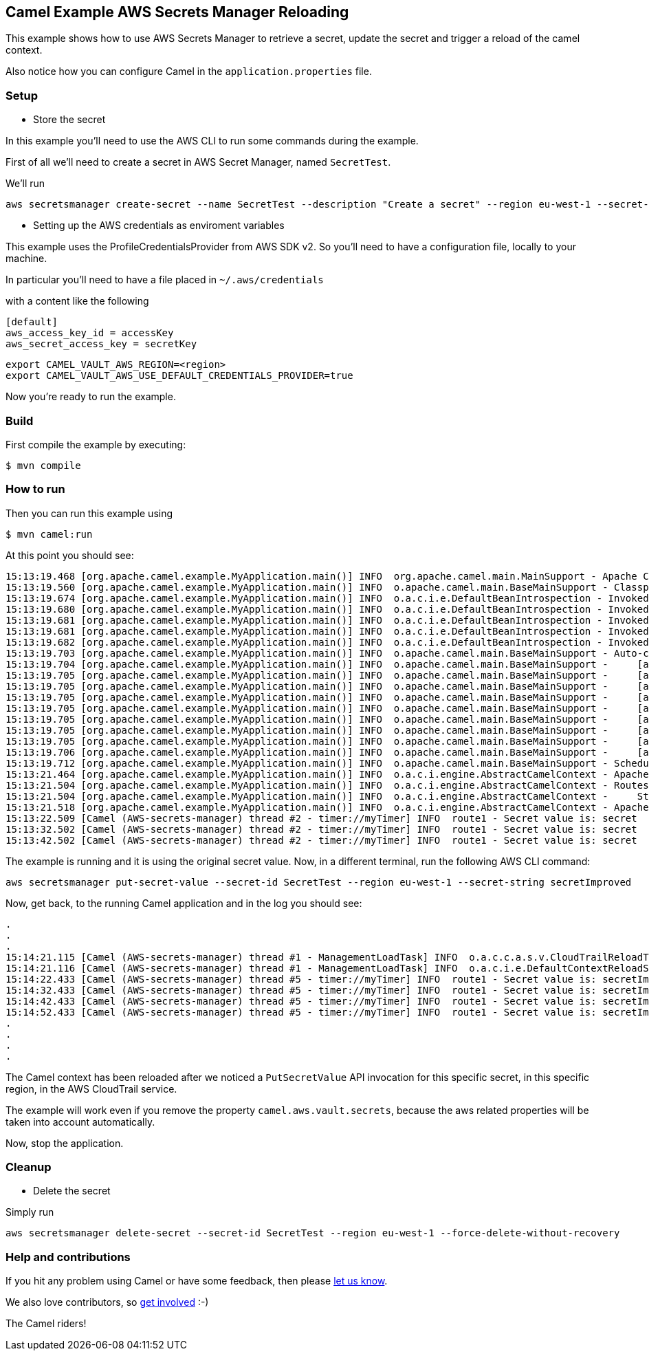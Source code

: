 == Camel Example AWS Secrets Manager Reloading

This example shows how to use AWS Secrets Manager to retrieve a secret, update the secret and trigger a reload of the camel context.

Also notice how you can configure Camel in the `application.properties` file.

=== Setup

- Store the secret

In this example you'll need to use the AWS CLI to run some commands during the example.

First of all we'll need to create a secret in AWS Secret Manager, named `SecretTest`.

We'll run

[source,sh]
----
aws secretsmanager create-secret --name SecretTest --description "Create a secret" --region eu-west-1 --secret-string secret 
----

- Setting up the AWS credentials as enviroment variables

This example uses the ProfileCredentialsProvider from AWS SDK v2. So you'll need to have a configuration file, locally to your machine.

In particular you'll need to have a file placed in `~/.aws/credentials`

with a content like the following

[source,sh]
----
[default]
aws_access_key_id = accessKey
aws_secret_access_key = secretKey
----

[source,sh]
----
export CAMEL_VAULT_AWS_REGION=<region>
export CAMEL_VAULT_AWS_USE_DEFAULT_CREDENTIALS_PROVIDER=true
----

Now you're ready to run the example.

=== Build

First compile the example by executing:

[source,sh]
----
$ mvn compile
----

=== How to run

Then you can run this example using

[source,sh]
----
$ mvn camel:run
----

At this point you should see:

[source,sh]
----
15:13:19.468 [org.apache.camel.example.MyApplication.main()] INFO  org.apache.camel.main.MainSupport - Apache Camel (Main) 3.19.0-SNAPSHOT is starting
15:13:19.560 [org.apache.camel.example.MyApplication.main()] INFO  o.apache.camel.main.BaseMainSupport - Classpath scanning enabled from base package: org.apache.camel.example
15:13:19.674 [org.apache.camel.example.MyApplication.main()] INFO  o.a.c.i.e.DefaultBeanIntrospection - Invoked: 1 times (overall) [Method: setProperty, Target: org.apache.camel.vault.AwsVaultConfiguration@59225c3b, Arguments: [defaultCredentialsProvider, true]]
15:13:19.680 [org.apache.camel.example.MyApplication.main()] INFO  o.a.c.i.e.DefaultBeanIntrospection - Invoked: 2 times (overall) [Method: setProperty, Target: org.apache.camel.vault.AwsVaultConfiguration@59225c3b, Arguments: [refreshEnabled, true]]
15:13:19.681 [org.apache.camel.example.MyApplication.main()] INFO  o.a.c.i.e.DefaultBeanIntrospection - Invoked: 3 times (overall) [Method: setProperty, Target: org.apache.camel.vault.AwsVaultConfiguration@59225c3b, Arguments: [refreshPeriod, 60000]]
15:13:19.681 [org.apache.camel.example.MyApplication.main()] INFO  o.a.c.i.e.DefaultBeanIntrospection - Invoked: 4 times (overall) [Method: setProperty, Target: org.apache.camel.vault.AwsVaultConfiguration@59225c3b, Arguments: [region, eu-west-1]]
15:13:19.682 [org.apache.camel.example.MyApplication.main()] INFO  o.a.c.i.e.DefaultBeanIntrospection - Invoked: 5 times (overall) [Method: setProperty, Target: org.apache.camel.vault.AwsVaultConfiguration@59225c3b, Arguments: [secrets, SecretTest]]
15:13:19.703 [org.apache.camel.example.MyApplication.main()] INFO  o.apache.camel.main.BaseMainSupport - Auto-configuration summary
15:13:19.704 [org.apache.camel.example.MyApplication.main()] INFO  o.apache.camel.main.BaseMainSupport -     [application.properties]       camel.main.name=AWS-secrets-manager
15:13:19.705 [org.apache.camel.example.MyApplication.main()] INFO  o.apache.camel.main.BaseMainSupport -     [application.properties]       camel.main.jmxEnabled=false
15:13:19.705 [org.apache.camel.example.MyApplication.main()] INFO  o.apache.camel.main.BaseMainSupport -     [application.properties]       camel.main.beanIntrospectionLoggingLevel=INFO
15:13:19.705 [org.apache.camel.example.MyApplication.main()] INFO  o.apache.camel.main.BaseMainSupport -     [application.properties]       camel.main.contextReloadEnabled=true
15:13:19.705 [org.apache.camel.example.MyApplication.main()] INFO  o.apache.camel.main.BaseMainSupport -     [application.properties]       camel.vault.aws.defaultCredentialsProvider=true
15:13:19.705 [org.apache.camel.example.MyApplication.main()] INFO  o.apache.camel.main.BaseMainSupport -     [application.properties]       camel.vault.aws.region=eu-west-1
15:13:19.705 [org.apache.camel.example.MyApplication.main()] INFO  o.apache.camel.main.BaseMainSupport -     [application.properties]       camel.vault.aws.refreshEnabled=true
15:13:19.705 [org.apache.camel.example.MyApplication.main()] INFO  o.apache.camel.main.BaseMainSupport -     [application.properties]       camel.vault.aws.refreshPeriod=60000
15:13:19.706 [org.apache.camel.example.MyApplication.main()] INFO  o.apache.camel.main.BaseMainSupport -     [application.properties]       camel.vault.aws.secrets=SecretTest
15:13:19.712 [org.apache.camel.example.MyApplication.main()] INFO  o.apache.camel.main.BaseMainSupport - Scheduling: Optional[AWS Secrets Refresh Task] running every: 1m0s0ms
15:13:21.464 [org.apache.camel.example.MyApplication.main()] INFO  o.a.c.i.engine.AbstractCamelContext - Apache Camel 3.19.0-SNAPSHOT (AWS-secrets-manager) is starting
15:13:21.504 [org.apache.camel.example.MyApplication.main()] INFO  o.a.c.i.engine.AbstractCamelContext - Routes startup (started:1)
15:13:21.504 [org.apache.camel.example.MyApplication.main()] INFO  o.a.c.i.engine.AbstractCamelContext -     Started route1 (timer://myTimer)
15:13:21.518 [org.apache.camel.example.MyApplication.main()] INFO  o.a.c.i.engine.AbstractCamelContext - Apache Camel 3.19.0-SNAPSHOT (AWS-secrets-manager) started in 1s3ms (build:45ms init:919ms start:39ms JVM-uptime:5s)
15:13:22.509 [Camel (AWS-secrets-manager) thread #2 - timer://myTimer] INFO  route1 - Secret value is: secret
15:13:32.502 [Camel (AWS-secrets-manager) thread #2 - timer://myTimer] INFO  route1 - Secret value is: secret
15:13:42.502 [Camel (AWS-secrets-manager) thread #2 - timer://myTimer] INFO  route1 - Secret value is: secret
----

The example is running and it is using the original secret value. Now, in a different terminal, run the following AWS CLI command:

[source,sh]
----
aws secretsmanager put-secret-value --secret-id SecretTest --region eu-west-1 --secret-string secretImproved
----

Now, get back, to the running Camel application and in the log you should see:

[source,sh]
----
.
.
.
15:14:21.115 [Camel (AWS-secrets-manager) thread #1 - ManagementLoadTask] INFO  o.a.c.c.a.s.v.CloudTrailReloadTriggerTask - Update for secret: SecretTest detected, triggering a CamelContext reload
15:14:21.116 [Camel (AWS-secrets-manager) thread #1 - ManagementLoadTask] INFO  o.a.c.i.e.DefaultContextReloadStrategy - Reloading CamelContext (AWS-secrets-manager) triggered by: AWS-secrets-manager
15:14:22.433 [Camel (AWS-secrets-manager) thread #5 - timer://myTimer] INFO  route1 - Secret value is: secretImproved
15:14:32.433 [Camel (AWS-secrets-manager) thread #5 - timer://myTimer] INFO  route1 - Secret value is: secretImproved
15:14:42.433 [Camel (AWS-secrets-manager) thread #5 - timer://myTimer] INFO  route1 - Secret value is: secretImproved
15:14:52.433 [Camel (AWS-secrets-manager) thread #5 - timer://myTimer] INFO  route1 - Secret value is: secretImproved
.
.
.
.
----

The Camel context has been reloaded after we noticed a `PutSecretValue` API invocation for this specific secret, in this specific region, in the AWS CloudTrail service.

The example will work even if you remove the property `camel.aws.vault.secrets`, because the aws related properties will be taken into account automatically.

Now, stop the application.

=== Cleanup

- Delete the secret

Simply run

[source,sh]
----
aws secretsmanager delete-secret --secret-id SecretTest --region eu-west-1 --force-delete-without-recovery
----

=== Help and contributions

If you hit any problem using Camel or have some feedback, then please
https://camel.apache.org/community/support/[let us know].

We also love contributors, so
https://camel.apache.org/community/contributing/[get involved] :-)

The Camel riders!
